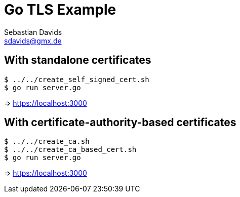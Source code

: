 // SPDX-FileCopyrightText: © 2024 Sebastian Davids <sdavids@gmx.de>
// SPDX-License-Identifier: Apache-2.0
= Go TLS Example
Sebastian Davids <sdavids@gmx.de>
// Metadata:
:description: Go TLS Example
// Settings:
:source-highlighter: rouge
:rouge-style: github

== With standalone certificates

[,console]
----
$ ../../create_self_signed_cert.sh
$ go run server.go
----

=> https://localhost:3000

== With certificate-authority-based certificates

[,console]
----
$ ../../create_ca.sh
$ ../../create_ca_based_cert.sh
$ go run server.go
----

=> https://localhost:3000
